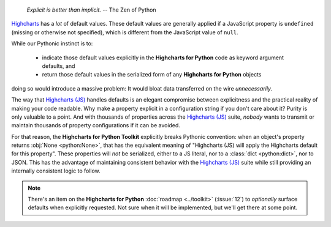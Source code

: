   *Explicit is better than implicit.*
  -- The Zen of Python

`Highcharts <https://www.highcharts.com/>`_ has a *lot* of default values. These
default values are generally applied if a JavaScript property is ``undefined`` (missing or
otherwise not specified), which is different from the JavaScript value of ``null``.

While our Pythonic instinct is to:

  * indicate those default values explicitly in the **Highcharts for Python** code as
    keyword argument defaults, and
  * return those default values in the serialized form of any **Highcharts for Python**
    objects

doing so would introduce a massive problem: It would bloat data transferred on the wire
*unnecessarily*.

The way that `Highcharts (JS) <https://www.highcharts.com>`__ handles defaults is an elegant
compromise between explicitness and the practical reality of making your code readable.
Why make a property explicit in a configuration string if you don't care about it? Purity
is only valuable to a point. And with thousands of properties across the
`Highcharts (JS) <https://www.highcharts.com>`__ suite, *nobody* wants to transmit or
maintain thousands of property configurations if it can be avoided.

For that reason, the **Highcharts for Python Toolkit** explicitly breaks Pythonic
convention: when an object's property returns :obj:`None <python:None>`, that has the
equivalent meaning of "Highcharts (JS) will apply the Highcharts default for this
property". These properties will *not* be serialized, either to a JS literal, nor to a
:class:`dict <python:dict>`, nor to JSON. This has the advantage of maintaining consistent
behavior with the `Highcharts (JS) <https://www.highcharts.com/>`__ suite while
still providing an internally consistent logic to follow.

.. note::

  There's an item on the **Highcharts for Python** :doc:`roadmap <../toolkit>` (:issue:`12`)
  to *optionally* surface defaults when explicitly requested. Not sure when it will be
  implemented, but we'll get there at some point.
